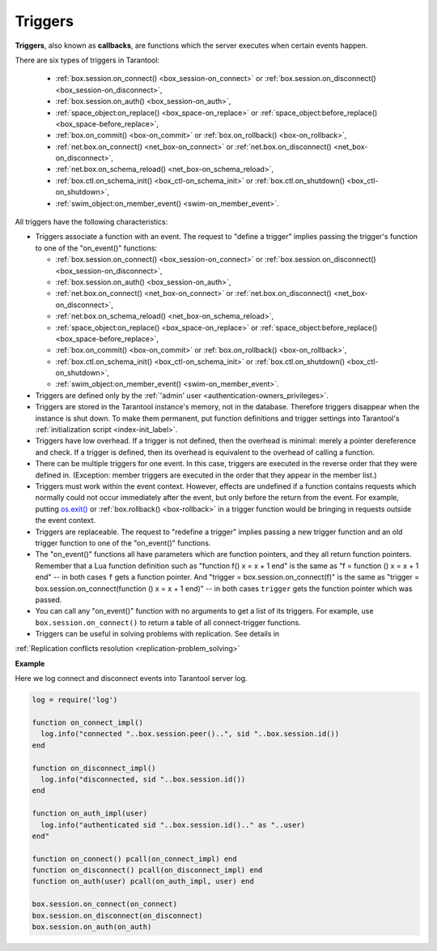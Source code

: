 .. _triggers:
.. _triggers-box_triggers:

================================================================================
Triggers
================================================================================

**Triggers**, also known as **callbacks**, are functions which the server
executes when certain events happen.

There are six types of triggers in Tarantool:

  * :ref:`box.session.on_connect() <box_session-on_connect>` or
    :ref:`box.session.on_disconnect() <box_session-on_disconnect>`,
  * :ref:`box.session.on_auth() <box_session-on_auth>`,
  * :ref:`space_object:on_replace() <box_space-on_replace>` or
    :ref:`space_object:before_replace() <box_space-before_replace>`,
  * :ref:`box.on_commit() <box-on_commit>` or
    :ref:`box.on_rollback() <box-on_rollback>`,
  * :ref:`net.box.on_connect() <net_box-on_connect>` or
    :ref:`net.box.on_disconnect() <net_box-on_disconnect>`,
  * :ref:`net.box.on_schema_reload() <net_box-on_schema_reload>`,
  * :ref:`box.ctl.on_schema_init() <box_ctl-on_schema_init>` or
    :ref:`box.ctl.on_shutdown() <box_ctl-on_shutdown>`,
  * :ref:`swim_object:on_member_event() <swim-on_member_event>`.

All triggers have the following characteristics:

* Triggers associate a function with an event.
  The request to "define a trigger" implies passing the
  trigger's function to one of the "on_event()" functions:

  * :ref:`box.session.on_connect() <box_session-on_connect>` or
    :ref:`box.session.on_disconnect() <box_session-on_disconnect>`,
  * :ref:`box.session.on_auth() <box_session-on_auth>`,
  * :ref:`net.box.on_connect() <net_box-on_connect>` or
    :ref:`net.box.on_disconnect() <net_box-on_disconnect>`,
  * :ref:`net.box.on_schema_reload() <net_box-on_schema_reload>`,
  * :ref:`space_object:on_replace() <box_space-on_replace>` or
    :ref:`space_object:before_replace() <box_space-before_replace>`,
  * :ref:`box.on_commit() <box-on_commit>` or
    :ref:`box.on_rollback() <box-on_rollback>`,
  * :ref:`box.ctl.on_schema_init() <box_ctl-on_schema_init>` or
    :ref:`box.ctl.on_shutdown() <box_ctl-on_shutdown>`,
  * :ref:`swim_object:on_member_event() <swim-on_member_event>`.

* Triggers are defined only by the :ref:`'admin' user <authentication-owners_privileges>`.

* Triggers are stored in the Tarantool instance's memory, not in the database.
  Therefore triggers disappear when the instance is shut down.
  To make them permanent, put function definitions and trigger settings
  into Tarantool's :ref:`initialization script <index-init_label>`.

* Triggers have low overhead. If a trigger is not defined, then the overhead
  is minimal: merely a pointer dereference and check. If a trigger is defined,
  then its overhead is equivalent to the overhead of calling a function.

* There can be multiple triggers for one event. In this case, triggers are
  executed in the reverse order that they were defined in. (Exception:
  member triggers are executed in the order that they appear in the member list.)

* Triggers must work within the event context. However, effects are undefined
  if a function contains requests which normally could not occur immediately
  after the event, but only before the return from the event. For example, putting
  `os.exit() <http://www.lua.org/manual/5.1/manual.html#pdf-os.exit>`_ or
  :ref:`box.rollback() <box-rollback>` in a trigger function would be
  bringing in requests outside the event context.

* Triggers are replaceable. The request to "redefine a trigger" implies
  passing a new trigger function and an old trigger function
  to one of the "on_event()" functions.

* The "on_event()" functions all have parameters which are function
  pointers, and they all return function pointers. Remember that a Lua
  function definition such as "function f() x = x + 1 end" is the same
  as "f = function () x = x + 1 end" -- in both cases ``f`` gets a function pointer.
  And "trigger = box.session.on_connect(f)" is the same as
  "trigger = box.session.on_connect(function () x = x + 1 end)" -- in both cases
  ``trigger`` gets the function pointer which was passed.

* You can call any "on_event()" function with no arguments to get a list of its
  triggers. For example, use ``box.session.on_connect()`` to return a table of all
  connect-trigger functions.

* Triggers can be useful in solving problems with replication. See details in 
:ref:`Replication conflicts resolution <replication-problem_solving>`

**Example**

Here we log connect and disconnect events into Tarantool server log.

.. code-block:: lua_tarantool

   log = require('log')

   function on_connect_impl()
     log.info("connected "..box.session.peer()..", sid "..box.session.id())
   end

   function on_disconnect_impl()
     log.info("disconnected, sid "..box.session.id())
   end

   function on_auth_impl(user)
     log.info("authenticated sid "..box.session.id().." as "..user)
   end"

   function on_connect() pcall(on_connect_impl) end
   function on_disconnect() pcall(on_disconnect_impl) end
   function on_auth(user) pcall(on_auth_impl, user) end

   box.session.on_connect(on_connect)
   box.session.on_disconnect(on_disconnect)
   box.session.on_auth(on_auth)
